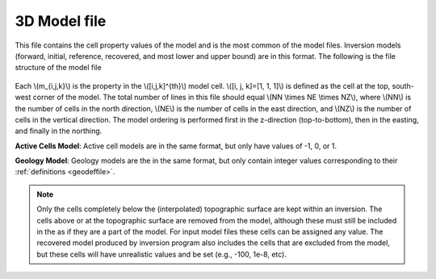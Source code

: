 .. _modelfile:

3D Model file
=============

This file contains the cell property values of the model and is the most common of the model files. Inversion models (forward, initial, reference, recovered, and most lower and upper bound) are in this format. The following is the file structure of the model file

.. figure:: ../../images/modelfile.png
    :align: center


Each \\(m_{i,j,k}\\) is the property in the \\([i,j,k]^{th}\\) model cell. \\([i, j, k]=[1, 1, 1]\\) is defined as the cell at the top, south-west corner of the model. The total number of lines in this file should equal \\(NN \\times NE \\times NZ\\), where \\(NN\\) is the number of cells in the north direction, \\(NE\\) is the number of cells in the east direction, and \\(NZ\\) is the number of cells in the vertical direction. The model ordering is performed first in the z-direction (top-to-bottom), then in the easting, and finally in the northing.

**Active Cells Model**: Active cell models are in the same format, but only have values of -1, 0, or 1.

**Geology Model**: Geology models are the in the same format, but only contain integer values corresponding to their :ref:`definitions <geodeffile>`.

.. note:: Only the cells completely below the (interpolated) topographic surface are kept within an inversion. The cells above or at the topographic surface are removed from the model, although these must still be included in the as if they are a part of the model. For input model files these cells can be assigned any value. The recovered model produced by inversion program also includes the cells that are excluded from the model, but these cells will have unrealistic values and be set (e.g., -100, 1e-8, etc). 


